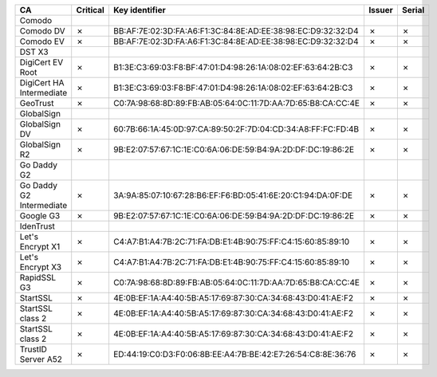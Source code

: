 ========================  ==========  ===========================================================  ========  ========
CA                        Critical    Key identifier                                               Issuer    Serial
========================  ==========  ===========================================================  ========  ========
Comodo
Comodo DV                 ✗           BB:AF:7E:02:3D:FA:A6:F1:3C:84:8E:AD:EE:38:98:EC:D9:32:32:D4  ✗         ✗
Comodo EV                 ✗           BB:AF:7E:02:3D:FA:A6:F1:3C:84:8E:AD:EE:38:98:EC:D9:32:32:D4  ✗         ✗
DST X3
DigiCert EV Root          ✗           B1:3E:C3:69:03:F8:BF:47:01:D4:98:26:1A:08:02:EF:63:64:2B:C3  ✗         ✗
DigiCert HA Intermediate  ✗           B1:3E:C3:69:03:F8:BF:47:01:D4:98:26:1A:08:02:EF:63:64:2B:C3  ✗         ✗
GeoTrust                  ✗           C0:7A:98:68:8D:89:FB:AB:05:64:0C:11:7D:AA:7D:65:B8:CA:CC:4E  ✗         ✗
GlobalSign
GlobalSign DV             ✗           60:7B:66:1A:45:0D:97:CA:89:50:2F:7D:04:CD:34:A8:FF:FC:FD:4B  ✗         ✗
GlobalSign R2             ✗           9B:E2:07:57:67:1C:1E:C0:6A:06:DE:59:B4:9A:2D:DF:DC:19:86:2E  ✗         ✗
Go Daddy G2
Go Daddy G2 Intermediate  ✗           3A:9A:85:07:10:67:28:B6:EF:F6:BD:05:41:6E:20:C1:94:DA:0F:DE  ✗         ✗
Google G3                 ✗           9B:E2:07:57:67:1C:1E:C0:6A:06:DE:59:B4:9A:2D:DF:DC:19:86:2E  ✗         ✗
IdenTrust
Let's Encrypt X1          ✗           C4:A7:B1:A4:7B:2C:71:FA:DB:E1:4B:90:75:FF:C4:15:60:85:89:10  ✗         ✗
Let's Encrypt X3          ✗           C4:A7:B1:A4:7B:2C:71:FA:DB:E1:4B:90:75:FF:C4:15:60:85:89:10  ✗         ✗
RapidSSL G3               ✗           C0:7A:98:68:8D:89:FB:AB:05:64:0C:11:7D:AA:7D:65:B8:CA:CC:4E  ✗         ✗
StartSSL                  ✗           4E:0B:EF:1A:A4:40:5B:A5:17:69:87:30:CA:34:68:43:D0:41:AE:F2  ✗         ✗
StartSSL class 2          ✗           4E:0B:EF:1A:A4:40:5B:A5:17:69:87:30:CA:34:68:43:D0:41:AE:F2  ✗         ✗
StartSSL class 2          ✗           4E:0B:EF:1A:A4:40:5B:A5:17:69:87:30:CA:34:68:43:D0:41:AE:F2  ✗         ✗
TrustID Server A52        ✗           ED:44:19:C0:D3:F0:06:8B:EE:A4:7B:BE:42:E7:26:54:C8:8E:36:76  ✗         ✗
========================  ==========  ===========================================================  ========  ========
